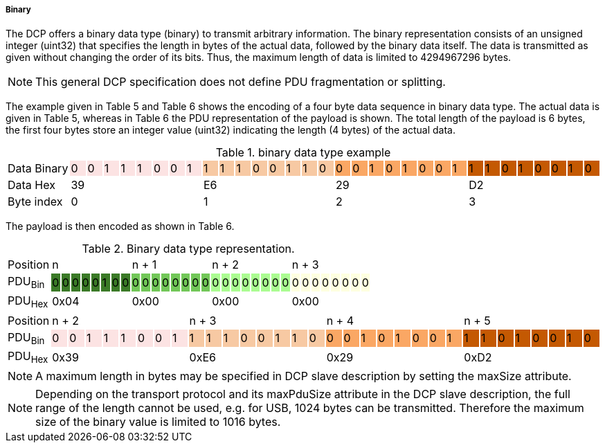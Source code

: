 ===== Binary
The DCP offers a binary data type (binary) to transmit arbitrary information.  The binary representation consists of an unsigned integer (uint32) that specifies the length in bytes of the actual data, followed by the binary data itself. The data is transmitted as given without changing the order of its bits. Thus, the maximum length of data is limited to 4294967296 bytes.

NOTE: This general DCP specification does not define PDU fragmentation or splitting.

The example given in Table 5 and Table 6 shows the encoding of a four byte data sequence in binary data type. The actual data is given in Table 5, whereas in Table 6 the PDU representation of the payload is shown. The total length of the payload is 6 bytes, the first four bytes store an integer value (uint32) indicating the length (4 bytes) of the actual data.

.binary data type example
[width="100%", cols="1,1,1,1,1,1,1,1,1,1,1,1,1,1,1,1,1,1,1,1,1,1,1,1,1,1,1,1,1,1,1,1,1"]
|===
| Data{nbsp}Binary
|0 {set:cellbgcolor:#fce3e3}
|0
|1
|1
|1
|0
|0
|1
|1 {set:cellbgcolor:#f7c9a3}
|1
|1
|0
|0
|1
|1
|0
|0  {set:cellbgcolor:#faa764}
|0
|1
|0
|1
|0
|0
|1
|1 {set:cellbgcolor:#c45902}
|1
|0
|1
|0
|0
|1
|0


|Data{nbsp}Hex
{set:cellbgcolor!}
8+^|39
8+^|E6
8+^|29
8+^|D2

|Byte{nbsp}index
{set:cellbgcolor!}
8+^|0
8+^|1
8+^|2
8+^|3

|===

The payload is then encoded as shown in Table 6.

.Binary data type representation.
[width="100%", cols="5,1,1,1,1,1,1,1,1,1,1,1,1,1,1,1,1,1,1,1,1,1,1,1,1,1,1,1,1,1,1,1,1"]
|===

|Position
{set:cellbgcolor!}
8+<|n
8+<|n + 1
8+<|n + 2
8+<|n + 3

|PDU~Bin~
|0 {set:cellbgcolor:#3b7a27}
|0
|0
|0
|0
|1
|0
|0
|0 {set:cellbgcolor:#72c758}
|0
|0
|0
|0
|0
|0
|0
|0  {set:cellbgcolor:#abfc92}
|0
|0
|0
|0
|0
|0
|0
|0 {set:cellbgcolor:#feffe0}
|0
|0
|0
|0
|0
|0
|0




|PDU~Hex~
{set:cellbgcolor!}
8+^|0x04
8+^|0x00
8+^|0x00
8+^|0x00
|===


[width="100%", cols="1,1,1,1,1,1,1,1,1,1,1,1,1,1,1,1,1,1,1,1,1,1,1,1,1,1,1,1,1,1,1,1,1"]
|===

|Position
{set:cellbgcolor!}
8+<|n + 2
8+<|n + 3
8+<|n + 4
8+<|n + 5

|PDU~Bin~
|0 {set:cellbgcolor:#fce3e3}
|0
|1
|1
|1
|0
|0
|1
|1 {set:cellbgcolor:#f7c9a3}
|1
|1
|0
|0
|1
|1
|0
|0  {set:cellbgcolor:#faa764}
|0
|1
|0
|1
|0
|0
|1
|1 {set:cellbgcolor:#c45902}
|1
|0
|1
|0
|0
|1
|0




|PDU~Hex~
{set:cellbgcolor!}
8+^|0x39
8+^|0xE6
8+^|0x29
8+^|0xD2
|===


NOTE: A maximum length in bytes may be specified in DCP slave description by setting the +maxSize+ attribute.

NOTE: Depending on the transport protocol and its maxPduSize attribute in the DCP slave description, the full range of the length cannot be used, e.g. for USB, 1024 bytes can be transmitted. Therefore the maximum size of the binary value is limited to 1016 bytes.
